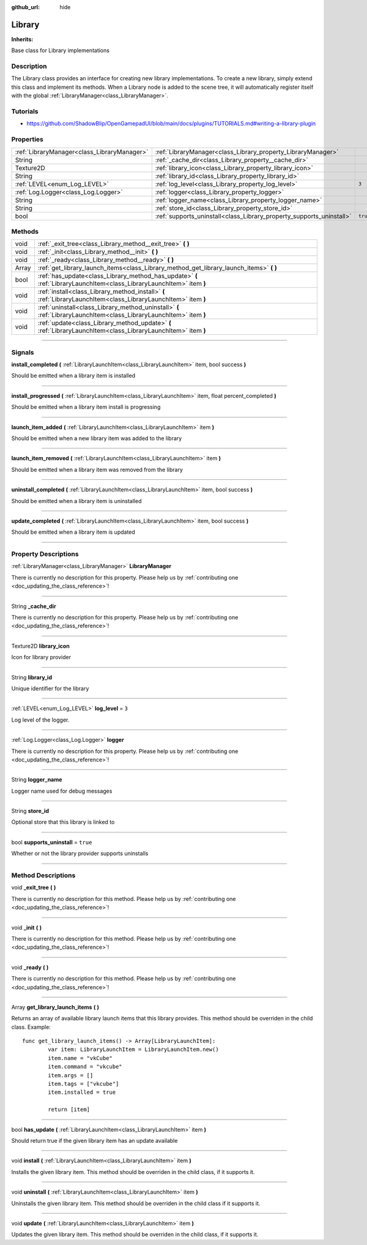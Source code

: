 :github_url: hide

.. DO NOT EDIT THIS FILE!!!
.. Generated automatically from Godot engine sources.
.. Generator: https://github.com/godotengine/godot/tree/master/doc/tools/make_rst.py.
.. XML source: https://github.com/godotengine/godot/tree/master/api/classes/Library.xml.

.. _class_Library:

Library
=======

**Inherits:** 

Base class for Library implementations

.. rst-class:: classref-introduction-group

Description
-----------

The Library class provides an interface for creating new library implementations. To create a new library, simply extend this class and implement its methods. When a Library node is added to the scene tree, it will automatically register itself with the global :ref:`LibraryManager<class_LibraryManager>`.

.. rst-class:: classref-introduction-group

Tutorials
---------

- `https://github.com/ShadowBlip/OpenGamepadUI/blob/main/docs/plugins/TUTORIALS.md#writing-a-library-plugin <https://github.com/ShadowBlip/OpenGamepadUI/blob/main/docs/plugins/TUTORIALS.md#writing-a-library-plugin>`__

.. rst-class:: classref-reftable-group

Properties
----------

.. table::
   :widths: auto

   +---------------------------------------------+----------------------------------------------------------------------+----------+
   | :ref:`LibraryManager<class_LibraryManager>` | :ref:`LibraryManager<class_Library_property_LibraryManager>`         |          |
   +---------------------------------------------+----------------------------------------------------------------------+----------+
   | String                                      | :ref:`_cache_dir<class_Library_property__cache_dir>`                 |          |
   +---------------------------------------------+----------------------------------------------------------------------+----------+
   | Texture2D                                   | :ref:`library_icon<class_Library_property_library_icon>`             |          |
   +---------------------------------------------+----------------------------------------------------------------------+----------+
   | String                                      | :ref:`library_id<class_Library_property_library_id>`                 |          |
   +---------------------------------------------+----------------------------------------------------------------------+----------+
   | :ref:`LEVEL<enum_Log_LEVEL>`                | :ref:`log_level<class_Library_property_log_level>`                   | ``3``    |
   +---------------------------------------------+----------------------------------------------------------------------+----------+
   | :ref:`Log.Logger<class_Log.Logger>`         | :ref:`logger<class_Library_property_logger>`                         |          |
   +---------------------------------------------+----------------------------------------------------------------------+----------+
   | String                                      | :ref:`logger_name<class_Library_property_logger_name>`               |          |
   +---------------------------------------------+----------------------------------------------------------------------+----------+
   | String                                      | :ref:`store_id<class_Library_property_store_id>`                     |          |
   +---------------------------------------------+----------------------------------------------------------------------+----------+
   | bool                                        | :ref:`supports_uninstall<class_Library_property_supports_uninstall>` | ``true`` |
   +---------------------------------------------+----------------------------------------------------------------------+----------+

.. rst-class:: classref-reftable-group

Methods
-------

.. table::
   :widths: auto

   +-------+-----------------------------------------------------------------------------------------------------------------------+
   | void  | :ref:`_exit_tree<class_Library_method__exit_tree>` **(** **)**                                                        |
   +-------+-----------------------------------------------------------------------------------------------------------------------+
   | void  | :ref:`_init<class_Library_method__init>` **(** **)**                                                                  |
   +-------+-----------------------------------------------------------------------------------------------------------------------+
   | void  | :ref:`_ready<class_Library_method__ready>` **(** **)**                                                                |
   +-------+-----------------------------------------------------------------------------------------------------------------------+
   | Array | :ref:`get_library_launch_items<class_Library_method_get_library_launch_items>` **(** **)**                            |
   +-------+-----------------------------------------------------------------------------------------------------------------------+
   | bool  | :ref:`has_update<class_Library_method_has_update>` **(** :ref:`LibraryLaunchItem<class_LibraryLaunchItem>` item **)** |
   +-------+-----------------------------------------------------------------------------------------------------------------------+
   | void  | :ref:`install<class_Library_method_install>` **(** :ref:`LibraryLaunchItem<class_LibraryLaunchItem>` item **)**       |
   +-------+-----------------------------------------------------------------------------------------------------------------------+
   | void  | :ref:`uninstall<class_Library_method_uninstall>` **(** :ref:`LibraryLaunchItem<class_LibraryLaunchItem>` item **)**   |
   +-------+-----------------------------------------------------------------------------------------------------------------------+
   | void  | :ref:`update<class_Library_method_update>` **(** :ref:`LibraryLaunchItem<class_LibraryLaunchItem>` item **)**         |
   +-------+-----------------------------------------------------------------------------------------------------------------------+

.. rst-class:: classref-section-separator

----

.. rst-class:: classref-descriptions-group

Signals
-------

.. _class_Library_signal_install_completed:

.. rst-class:: classref-signal

**install_completed** **(** :ref:`LibraryLaunchItem<class_LibraryLaunchItem>` item, bool success **)**

Should be emitted when a library item is installed

.. rst-class:: classref-item-separator

----

.. _class_Library_signal_install_progressed:

.. rst-class:: classref-signal

**install_progressed** **(** :ref:`LibraryLaunchItem<class_LibraryLaunchItem>` item, float percent_completed **)**

Should be emitted when a library item install is progressing

.. rst-class:: classref-item-separator

----

.. _class_Library_signal_launch_item_added:

.. rst-class:: classref-signal

**launch_item_added** **(** :ref:`LibraryLaunchItem<class_LibraryLaunchItem>` item **)**

Should be emitted when a new library item was added to the library

.. rst-class:: classref-item-separator

----

.. _class_Library_signal_launch_item_removed:

.. rst-class:: classref-signal

**launch_item_removed** **(** :ref:`LibraryLaunchItem<class_LibraryLaunchItem>` item **)**

Should be emitted when a library item was removed from the library

.. rst-class:: classref-item-separator

----

.. _class_Library_signal_uninstall_completed:

.. rst-class:: classref-signal

**uninstall_completed** **(** :ref:`LibraryLaunchItem<class_LibraryLaunchItem>` item, bool success **)**

Should be emitted when a library item is uninstalled

.. rst-class:: classref-item-separator

----

.. _class_Library_signal_update_completed:

.. rst-class:: classref-signal

**update_completed** **(** :ref:`LibraryLaunchItem<class_LibraryLaunchItem>` item, bool success **)**

Should be emitted when a library item is updated

.. rst-class:: classref-section-separator

----

.. rst-class:: classref-descriptions-group

Property Descriptions
---------------------

.. _class_Library_property_LibraryManager:

.. rst-class:: classref-property

:ref:`LibraryManager<class_LibraryManager>` **LibraryManager**

.. container:: contribute

	There is currently no description for this property. Please help us by :ref:`contributing one <doc_updating_the_class_reference>`!

.. rst-class:: classref-item-separator

----

.. _class_Library_property__cache_dir:

.. rst-class:: classref-property

String **_cache_dir**

.. container:: contribute

	There is currently no description for this property. Please help us by :ref:`contributing one <doc_updating_the_class_reference>`!

.. rst-class:: classref-item-separator

----

.. _class_Library_property_library_icon:

.. rst-class:: classref-property

Texture2D **library_icon**

Icon for library provider

.. rst-class:: classref-item-separator

----

.. _class_Library_property_library_id:

.. rst-class:: classref-property

String **library_id**

Unique identifier for the library

.. rst-class:: classref-item-separator

----

.. _class_Library_property_log_level:

.. rst-class:: classref-property

:ref:`LEVEL<enum_Log_LEVEL>` **log_level** = ``3``

Log level of the logger.

.. rst-class:: classref-item-separator

----

.. _class_Library_property_logger:

.. rst-class:: classref-property

:ref:`Log.Logger<class_Log.Logger>` **logger**

.. container:: contribute

	There is currently no description for this property. Please help us by :ref:`contributing one <doc_updating_the_class_reference>`!

.. rst-class:: classref-item-separator

----

.. _class_Library_property_logger_name:

.. rst-class:: classref-property

String **logger_name**

Logger name used for debug messages

.. rst-class:: classref-item-separator

----

.. _class_Library_property_store_id:

.. rst-class:: classref-property

String **store_id**

Optional store that this library is linked to

.. rst-class:: classref-item-separator

----

.. _class_Library_property_supports_uninstall:

.. rst-class:: classref-property

bool **supports_uninstall** = ``true``

Whether or not the library provider supports uninstalls

.. rst-class:: classref-section-separator

----

.. rst-class:: classref-descriptions-group

Method Descriptions
-------------------

.. _class_Library_method__exit_tree:

.. rst-class:: classref-method

void **_exit_tree** **(** **)**

.. container:: contribute

	There is currently no description for this method. Please help us by :ref:`contributing one <doc_updating_the_class_reference>`!

.. rst-class:: classref-item-separator

----

.. _class_Library_method__init:

.. rst-class:: classref-method

void **_init** **(** **)**

.. container:: contribute

	There is currently no description for this method. Please help us by :ref:`contributing one <doc_updating_the_class_reference>`!

.. rst-class:: classref-item-separator

----

.. _class_Library_method__ready:

.. rst-class:: classref-method

void **_ready** **(** **)**

.. container:: contribute

	There is currently no description for this method. Please help us by :ref:`contributing one <doc_updating_the_class_reference>`!

.. rst-class:: classref-item-separator

----

.. _class_Library_method_get_library_launch_items:

.. rst-class:: classref-method

Array **get_library_launch_items** **(** **)**

Returns an array of available library launch items that this library provides. This method should be overriden in the child class. Example:

::

        func get_library_launch_items() -> Array[LibraryLaunchItem]:
                var item: LibraryLaunchItem = LibraryLaunchItem.new()
                item.name = "vkCube"
                item.command = "vkcube"
                item.args = []
                item.tags = ["vkcube"]
                item.installed = true
    
                return [item]
    

.. rst-class:: classref-item-separator

----

.. _class_Library_method_has_update:

.. rst-class:: classref-method

bool **has_update** **(** :ref:`LibraryLaunchItem<class_LibraryLaunchItem>` item **)**

Should return true if the given library item has an update available

.. rst-class:: classref-item-separator

----

.. _class_Library_method_install:

.. rst-class:: classref-method

void **install** **(** :ref:`LibraryLaunchItem<class_LibraryLaunchItem>` item **)**

Installs the given library item. This method should be overriden in the child class, if it supports it.

.. rst-class:: classref-item-separator

----

.. _class_Library_method_uninstall:

.. rst-class:: classref-method

void **uninstall** **(** :ref:`LibraryLaunchItem<class_LibraryLaunchItem>` item **)**

Uninstalls the given library item. This method should be overriden in the child class if it supports it.

.. rst-class:: classref-item-separator

----

.. _class_Library_method_update:

.. rst-class:: classref-method

void **update** **(** :ref:`LibraryLaunchItem<class_LibraryLaunchItem>` item **)**

Updates the given library item. This method should be overriden in the child class, if it supports it.

.. |virtual| replace:: :abbr:`virtual (This method should typically be overridden by the user to have any effect.)`
.. |const| replace:: :abbr:`const (This method has no side effects. It doesn't modify any of the instance's member variables.)`
.. |vararg| replace:: :abbr:`vararg (This method accepts any number of arguments after the ones described here.)`
.. |constructor| replace:: :abbr:`constructor (This method is used to construct a type.)`
.. |static| replace:: :abbr:`static (This method doesn't need an instance to be called, so it can be called directly using the class name.)`
.. |operator| replace:: :abbr:`operator (This method describes a valid operator to use with this type as left-hand operand.)`
.. |bitfield| replace:: :abbr:`BitField (This value is an integer composed as a bitmask of the following flags.)`
